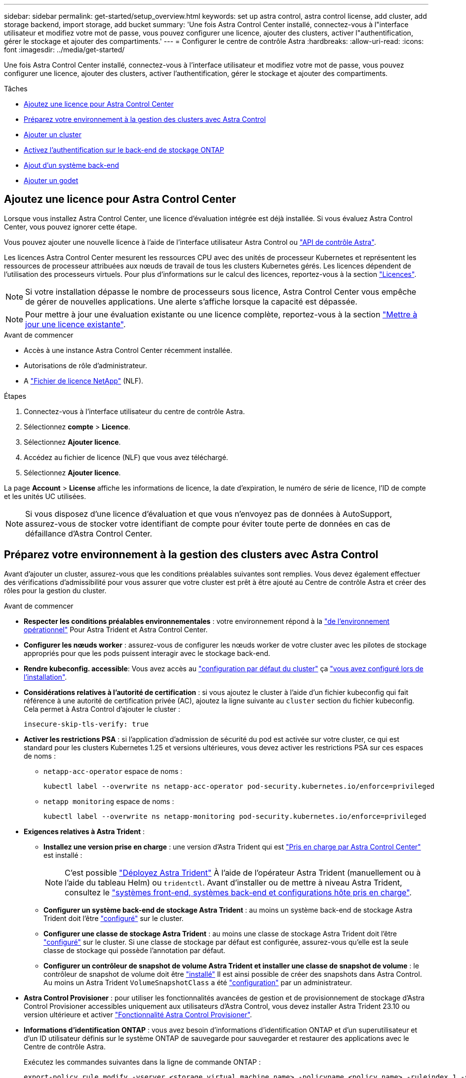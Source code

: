 ---
sidebar: sidebar 
permalink: get-started/setup_overview.html 
keywords: set up astra control, astra control license, add cluster, add storage backend, import storage, add bucket 
summary: 'Une fois Astra Control Center installé, connectez-vous à l"interface utilisateur et modifiez votre mot de passe, vous pouvez configurer une licence, ajouter des clusters, activer l"authentification, gérer le stockage et ajouter des compartiments.' 
---
= Configurer le centre de contrôle Astra
:hardbreaks:
:allow-uri-read: 
:icons: font
:imagesdir: ../media/get-started/


[role="lead"]
Une fois Astra Control Center installé, connectez-vous à l'interface utilisateur et modifiez votre mot de passe, vous pouvez configurer une licence, ajouter des clusters, activer l'authentification, gérer le stockage et ajouter des compartiments.

.Tâches
* <<Ajoutez une licence pour Astra Control Center>>
* <<Préparez votre environnement à la gestion des clusters avec Astra Control>>
* <<Ajouter un cluster>>
* <<Activez l'authentification sur le back-end de stockage ONTAP>>
* <<Ajout d'un système back-end>>
* <<Ajouter un godet>>




== Ajoutez une licence pour Astra Control Center

Lorsque vous installez Astra Control Center, une licence d'évaluation intégrée est déjà installée. Si vous évaluez Astra Control Center, vous pouvez ignorer cette étape.

Vous pouvez ajouter une nouvelle licence à l'aide de l'interface utilisateur Astra Control ou https://docs.netapp.com/us-en/astra-automation["API de contrôle Astra"^].

Les licences Astra Control Center mesurent les ressources CPU avec des unités de processeur Kubernetes et représentent les ressources de processeur attribuées aux nœuds de travail de tous les clusters Kubernetes gérés. Les licences dépendent de l'utilisation des processeurs virtuels. Pour plus d'informations sur le calcul des licences, reportez-vous à la section link:../concepts/licensing.html["Licences"^].


NOTE: Si votre installation dépasse le nombre de processeurs sous licence, Astra Control Center vous empêche de gérer de nouvelles applications. Une alerte s'affiche lorsque la capacité est dépassée.


NOTE: Pour mettre à jour une évaluation existante ou une licence complète, reportez-vous à la section link:../use/update-licenses.html["Mettre à jour une licence existante"^].

.Avant de commencer
* Accès à une instance Astra Control Center récemment installée.
* Autorisations de rôle d'administrateur.
* A link:../concepts/licensing.html["Fichier de licence NetApp"^] (NLF).


.Étapes
. Connectez-vous à l'interface utilisateur du centre de contrôle Astra.
. Sélectionnez *compte* > *Licence*.
. Sélectionnez *Ajouter licence*.
. Accédez au fichier de licence (NLF) que vous avez téléchargé.
. Sélectionnez *Ajouter licence*.


La page *Account* > *License* affiche les informations de licence, la date d'expiration, le numéro de série de licence, l'ID de compte et les unités UC utilisées.


NOTE: Si vous disposez d'une licence d'évaluation et que vous n'envoyez pas de données à AutoSupport, assurez-vous de stocker votre identifiant de compte pour éviter toute perte de données en cas de défaillance d'Astra Control Center.



== Préparez votre environnement à la gestion des clusters avec Astra Control

Avant d'ajouter un cluster, assurez-vous que les conditions préalables suivantes sont remplies. Vous devez également effectuer des vérifications d'admissibilité pour vous assurer que votre cluster est prêt à être ajouté au Centre de contrôle Astra et créer des rôles pour la gestion du cluster.

.Avant de commencer
* *Respecter les conditions préalables environnementales* : votre environnement répond à la link:../get-started/requirements.html["de l'environnement opérationnel"^] Pour Astra Trident et Astra Control Center.
* *Configurer les nœuds worker* : assurez-vous de configurer les nœuds worker de votre cluster avec les pilotes de stockage appropriés pour que les pods puissent interagir avec le stockage back-end.
* *Rendre kubeconfig. accessible*: Vous avez accès au https://kubernetes.io/docs/concepts/configuration/organize-cluster-access-kubeconfig/["configuration par défaut du cluster"^] ça link:../get-started/install_acc.html#set-up-namespace-and-secret-for-registries-with-auth-requirements["vous avez configuré lors de l'installation"^].
* *Considérations relatives à l'autorité de certification* : si vous ajoutez le cluster à l'aide d'un fichier kubeconfig qui fait référence à une autorité de certification privée (AC), ajoutez la ligne suivante au `cluster` section du fichier kubeconfig. Cela permet à Astra Control d'ajouter le cluster :
+
[listing]
----
insecure-skip-tls-verify: true
----


* [[enable-psa]]*Activer les restrictions PSA* : si l'application d'admission de sécurité du pod est activée sur votre cluster, ce qui est standard pour les clusters Kubernetes 1.25 et versions ultérieures, vous devez activer les restrictions PSA sur ces espaces de noms :
+
** `netapp-acc-operator` espace de noms :
+
[listing]
----
kubectl label --overwrite ns netapp-acc-operator pod-security.kubernetes.io/enforce=privileged
----
** `netapp monitoring` espace de noms :
+
[listing]
----
kubectl label --overwrite ns netapp-monitoring pod-security.kubernetes.io/enforce=privileged
----


* *Exigences relatives à Astra Trident* :
+
** *Installez une version prise en charge* : une version d'Astra Trident qui est link:../get-started/requirements.html#astra-trident-requirements["Pris en charge par Astra Control Center"^] est installé :
+

NOTE: C'est possible https://docs.netapp.com/us-en/trident/trident-get-started/kubernetes-deploy.html#choose-the-deployment-method["Déployez Astra Trident"^] À l'aide de l'opérateur Astra Trident (manuellement ou à l'aide du tableau Helm) ou `tridentctl`. Avant d'installer ou de mettre à niveau Astra Trident, consultez le https://docs.netapp.com/us-en/trident/trident-get-started/requirements.html["systèmes front-end, systèmes back-end et configurations hôte pris en charge"^].

** *Configurer un système back-end de stockage Astra Trident* : au moins un système back-end de stockage Astra Trident doit l'être https://docs.netapp.com/us-en/trident/trident-use/backends.html["configuré"^] sur le cluster.
** *Configurer une classe de stockage Astra Trident* : au moins une classe de stockage Astra Trident doit l'être https://docs.netapp.com/us-en/trident/trident-use/manage-stor-class.html["configuré"^] sur le cluster. Si une classe de stockage par défaut est configurée, assurez-vous qu'elle est la seule classe de stockage qui possède l'annotation par défaut.
** *Configurer un contrôleur de snapshot de volume Astra Trident et installer une classe de snapshot de volume* : le contrôleur de snapshot de volume doit être https://docs.netapp.com/us-en/trident/trident-use/vol-snapshots.html#deploying-a-volume-snapshot-controller["installé"^] Il est ainsi possible de créer des snapshots dans Astra Control. Au moins un Astra Trident `VolumeSnapshotClass` a été https://docs.netapp.com/us-en/trident/trident-use/vol-snapshots.html#step-1-set-up-a-volumesnapshotclass["configuration"^] par un administrateur.


* *Astra Control Provisioner* : pour utiliser les fonctionnalités avancées de gestion et de provisionnement de stockage d'Astra Control Provisioner accessibles uniquement aux utilisateurs d'Astra Control, vous devez installer Astra Trident 23.10 ou version ultérieure et activer link:../use/enable-acp.html["Fonctionnalité Astra Control Provisioner"].
* *Informations d'identification ONTAP* : vous avez besoin d'informations d'identification ONTAP et d'un superutilisateur et d'un ID utilisateur définis sur le système ONTAP de sauvegarde pour sauvegarder et restaurer des applications avec le Centre de contrôle Astra.
+
Exécutez les commandes suivantes dans la ligne de commande ONTAP :

+
[listing]
----
export-policy rule modify -vserver <storage virtual machine name> -policyname <policy name> -ruleindex 1 -superuser sys
export-policy rule modify -vserver <storage virtual machine name> -policyname <policy name> -ruleindex 1 -anon 65534
----
* *Rancher uniquement*: Lorsque vous gérez des clusters d'applications dans un environnement Rancher, modifiez le contexte par défaut du cluster d'applications dans le fichier kubeconfig fourni par Rancher pour utiliser un contexte de plan de contrôle au lieu du contexte du serveur d'API Rancher. La charge est réduite sur le serveur API Rancher et les performances sont améliorées.




=== Effectuer des vérifications d'éligibilité

Effectuez les contrôles d'éligibilité suivants pour vous assurer que votre grappe est prête à être ajoutée au Centre de contrôle Astra.

.Étapes
. Vérifiez la version d'Astra Trident.
+
[source, console]
----
kubectl get tridentversions -n trident
----
+
Si Astra Trident existe, le résultat de cette commande est similaire à ce qui suit :

+
[listing]
----
NAME      VERSION
trident   23.XX.X
----
+
Si Astra Trident n'existe pas, le résultat est similaire à ce qui suit :

+
[listing]
----
error: the server doesn't have a resource type "tridentversions"
----
+

NOTE: Si Astra Trident n'est pas installé ou si la version installée n'est pas la plus récente, vous devez installer la dernière version d'Astra Trident avant de continuer. Reportez-vous à la https://docs.netapp.com/us-en/trident/trident-get-started/kubernetes-deploy.html["Documentation Astra Trident"^] pour obtenir des instructions.

. Assurez-vous que les pods fonctionnent :
+
[source, console]
----
kubectl get pods -n trident
----
. Déterminez si les classes de stockage utilisent les pilotes Astra Trident pris en charge. Le nom de provisionnement doit être `csi.trident.netapp.io`. Voir l'exemple suivant :
+
[source, console]
----
kubectl get sc
----
+
Exemple de réponse :

+
[listing]
----
NAME                  PROVISIONER            RECLAIMPOLICY  VOLUMEBINDINGMODE  ALLOWVOLUMEEXPANSION  AGE
ontap-gold (default)  csi.trident.netapp.io  Delete         Immediate          true                  5d23h
----




=== Créez un kubeconfig pour le rôle de cluster

Vous pouvez éventuellement créer une autorisation limitée ou un rôle d'administrateur d'autorisations étendues pour Astra Control Center. Il ne s'agit pas d'une procédure requise pour la configuration d'Astra Control Center, car vous avez déjà configuré un kubeconfig dans le cadre du link:../get-started/install_acc.html#set-up-namespace-and-secret-for-registries-with-auth-requirements["processus d'installation"^].

Cette procédure vous aide à créer un kubeconfig distinct si l'un des scénarios suivants s'applique à votre environnement :

* Vous souhaitez limiter les autorisations Astra Control sur les clusters qu'il gère
* Vous utilisez plusieurs contextes et ne pouvez pas utiliser le kubeconfig Astra Control par défaut configuré lors de l'installation, sinon un rôle limité avec un seul contexte ne fonctionnera pas dans votre environnement


.Avant de commencer
Assurez-vous que vous disposez des éléments suivants pour le cluster que vous souhaitez gérer avant d'effectuer la procédure suivante :

* kubectl v1.23 ou version ultérieure installée
* Accès kubectl au cluster que vous souhaitez ajouter et gérer avec Astra Control Center
+

NOTE: Pour cette procédure, il n'est pas nécessaire d'avoir un accès kubectl au cluster qui exécute Astra Control Center.

* Un kubeconfig actif pour le cluster que vous avez l'intention de gérer avec des droits d'administrateur de cluster pour le contexte actif


.Étapes
. Créer un compte de service :
+
.. Créez un fichier de compte de service appelé `astracontrol-service-account.yaml`.
+
Ajustez le nom et l'espace de noms selon vos besoins. Si des modifications sont apportées ici, vous devez appliquer les mêmes modifications dans les étapes suivantes.

+
[source, subs="specialcharacters,quotes"]
----
*astracontrol-service-account.yaml*
----
+
[source, yaml]
----
apiVersion: v1
kind: ServiceAccount
metadata:
  name: astracontrol-service-account
  namespace: default
----
.. Appliquer le compte de service :
+
[source, console]
----
kubectl apply -f astracontrol-service-account.yaml
----


. Créez l'un des rôles de cluster suivants avec des autorisations suffisantes pour qu'un cluster soit géré par Astra Control :
+
** *Rôle de cluster limité* : ce rôle contient les autorisations minimales nécessaires à la gestion d'un cluster par Astra Control :
+
.Développez pour les étapes
[%collapsible]
====
... Créer un `ClusterRole` fichier appelé, par exemple, `astra-admin-account.yaml`.
+
Ajustez le nom et l'espace de noms selon vos besoins. Si des modifications sont apportées ici, vous devez appliquer les mêmes modifications dans les étapes suivantes.

+
[source, subs="specialcharacters,quotes"]
----
*astra-admin-account.yaml*
----
+
[source, yaml]
----
apiVersion: rbac.authorization.k8s.io/v1
kind: ClusterRole
metadata:
  name: astra-admin-account
rules:

# Get, List, Create, and Update all resources
# Necessary to backup and restore all resources in an app
- apiGroups:
  - '*'
  resources:
  - '*'
  verbs:
  - get
  - list
  - create
  - patch

# Delete Resources
# Necessary for in-place restore and AppMirror failover
- apiGroups:
  - ""
  - apps
  - autoscaling
  - batch
  - crd.projectcalico.org
  - extensions
  - networking.k8s.io
  - policy
  - rbac.authorization.k8s.io
  - snapshot.storage.k8s.io
  - trident.netapp.io
  resources:
  - configmaps
  - cronjobs
  - daemonsets
  - deployments
  - horizontalpodautoscalers
  - ingresses
  - jobs
  - namespaces
  - networkpolicies
  - persistentvolumeclaims
  - poddisruptionbudgets
  - pods
  - podtemplates
  - podsecuritypolicies
  - replicasets
  - replicationcontrollers
  - replicationcontrollers/scale
  - rolebindings
  - roles
  - secrets
  - serviceaccounts
  - services
  - statefulsets
  - tridentmirrorrelationships
  - tridentsnapshotinfos
  - volumesnapshots
  - volumesnapshotcontents
  verbs:
  - delete

# Watch resources
# Necessary to monitor progress
- apiGroups:
  - ""
  resources:
  - pods
  - replicationcontrollers
  - replicationcontrollers/scale
  verbs:
  - watch

# Update resources
- apiGroups:
  - ""
  - build.openshift.io
  - image.openshift.io
  resources:
  - builds/details
  - replicationcontrollers
  - replicationcontrollers/scale
  - imagestreams/layers
  - imagestreamtags
  - imagetags
  verbs:
  - update

# Use PodSecurityPolicies
- apiGroups:
  - extensions
  - policy
  resources:
  - podsecuritypolicies
  verbs:
  - use
----
... (Pour les clusters OpenShift uniquement) Ajouter les éléments suivants à la fin du `astra-admin-account.yaml` ou après `# Use PodSecurityPolicies` section :
+
[source, console]
----
# OpenShift security
- apiGroups:
  - security.openshift.io
  resources:
  - securitycontextconstraints
  verbs:
  - use
----
... Appliquer le rôle de cluster :
+
[source, console]
----
kubectl apply -f astra-admin-account.yaml
----


====
** *Rôle de cluster étendu* : ce rôle contient des autorisations étendues pour un cluster devant être géré par Astra Control. Vous pouvez utiliser ce rôle si vous utilisez plusieurs contextes et que vous ne pouvez pas utiliser le kubeconfig Astra Control par défaut configuré lors de l'installation, ou si un rôle limité avec un seul contexte ne fonctionnera pas dans votre environnement :
+

NOTE: Les éléments suivants `ClusterRole` Les étapes constituent un exemple Kubernetes général. Pour des instructions spécifiques à votre environnement, reportez-vous à la documentation de votre distribution Kubernetes.

+
.Développez pour les étapes
[%collapsible]
====
... Créer un `ClusterRole` fichier appelé, par exemple, `astra-admin-account.yaml`.
+
Ajustez le nom et l'espace de noms selon vos besoins. Si des modifications sont apportées ici, vous devez appliquer les mêmes modifications dans les étapes suivantes.

+
[source, subs="specialcharacters,quotes"]
----
*astra-admin-account.yaml*
----
+
[source, yaml]
----
apiVersion: rbac.authorization.k8s.io/v1
kind: ClusterRole
metadata:
  name: astra-admin-account
rules:
- apiGroups:
  - '*'
  resources:
  - '*'
  verbs:
  - '*'
- nonResourceURLs:
  - '*'
  verbs:
  - '*'
----
... Appliquer le rôle de cluster :
+
[source, console]
----
kubectl apply -f astra-admin-account.yaml
----


====


. Créer la liaison de rôle cluster pour le rôle cluster vers le compte de service :
+
.. Créer un `ClusterRoleBinding` fichier appelé `astracontrol-clusterrolebinding.yaml`.
+
Ajustez les noms et espaces de noms modifiés lors de la création du compte de service, le cas échéant.

+
[source, subs="specialcharacters,quotes"]
----
*astracontrol-clusterrolebinding.yaml*
----
+
[source, yaml]
----
apiVersion: rbac.authorization.k8s.io/v1
kind: ClusterRoleBinding
metadata:
  name: astracontrol-admin
roleRef:
  apiGroup: rbac.authorization.k8s.io
  kind: ClusterRole
  name: astra-admin-account
subjects:
- kind: ServiceAccount
  name: astracontrol-service-account
  namespace: default
----
.. Appliquer la liaison de rôle de cluster :
+
[source, console]
----
kubectl apply -f astracontrol-clusterrolebinding.yaml
----


. Créez et appliquez le secret de jeton :
+
.. Créez un fichier secret de jeton appelé `secret-astracontrol-service-account.yaml`.
+
[source, subs="specialcharacters,quotes"]
----
*secret-astracontrol-service-account.yaml*
----
+
[source, yaml]
----
apiVersion: v1
kind: Secret
metadata:
  name: secret-astracontrol-service-account
  namespace: default
  annotations:
    kubernetes.io/service-account.name: "astracontrol-service-account"
type: kubernetes.io/service-account-token
----
.. Appliquer le secret de jeton :
+
[source, console]
----
kubectl apply -f secret-astracontrol-service-account.yaml
----


. Ajoutez le secret de jeton au compte de service en ajoutant son nom au `secrets` tableau (dernière ligne de l'exemple suivant) :
+
[source, console]
----
kubectl edit sa astracontrol-service-account
----
+
[source, subs="verbatim,quotes"]
----
apiVersion: v1
imagePullSecrets:
- name: astracontrol-service-account-dockercfg-48xhx
kind: ServiceAccount
metadata:
  annotations:
    kubectl.kubernetes.io/last-applied-configuration: |
      {"apiVersion":"v1","kind":"ServiceAccount","metadata":{"annotations":{},"name":"astracontrol-service-account","namespace":"default"}}
  creationTimestamp: "2023-06-14T15:25:45Z"
  name: astracontrol-service-account
  namespace: default
  resourceVersion: "2767069"
  uid: 2ce068c4-810e-4a96-ada3-49cbf9ec3f89
secrets:
- name: astracontrol-service-account-dockercfg-48xhx
*- name: secret-astracontrol-service-account*
----
. Indiquez les secrets du compte de service, en les remplaçant `<context>` avec le contexte approprié pour votre installation :
+
[source, console]
----
kubectl get serviceaccount astracontrol-service-account --context <context> --namespace default -o json
----
+
La fin de la sortie doit ressembler à ce qui suit :

+
[listing]
----
"secrets": [
{ "name": "astracontrol-service-account-dockercfg-48xhx"},
{ "name": "secret-astracontrol-service-account"}
]
----
+
Les indices pour chaque élément dans `secrets` la matrice commence par 0. Dans l'exemple ci-dessus, l'index de `astracontrol-service-account-dockercfg-48xhx` serait 0 et l'index pour `secret-astracontrol-service-account` serait 1. Dans votre sortie, notez le numéro d'index du compte de service secret. Vous aurez besoin de ce numéro d'index à l'étape suivante.

. Générez le kubeconfig comme suit :
+
.. Créer un `create-kubeconfig.sh` fichier. Remplacement `TOKEN_INDEX` au début du script suivant avec la valeur correcte.
+
[source, subs="specialcharacters,quotes"]
----
*create-kubeconfig.sh*
----
+
[source, console]
----
# Update these to match your environment.
# Replace TOKEN_INDEX with the correct value
# from the output in the previous step. If you
# didn't change anything else above, don't change
# anything else here.

SERVICE_ACCOUNT_NAME=astracontrol-service-account
NAMESPACE=default
NEW_CONTEXT=astracontrol
KUBECONFIG_FILE='kubeconfig-sa'

CONTEXT=$(kubectl config current-context)

SECRET_NAME=$(kubectl get serviceaccount ${SERVICE_ACCOUNT_NAME} \
  --context ${CONTEXT} \
  --namespace ${NAMESPACE} \
  -o jsonpath='{.secrets[TOKEN_INDEX].name}')
TOKEN_DATA=$(kubectl get secret ${SECRET_NAME} \
  --context ${CONTEXT} \
  --namespace ${NAMESPACE} \
  -o jsonpath='{.data.token}')

TOKEN=$(echo ${TOKEN_DATA} | base64 -d)

# Create dedicated kubeconfig
# Create a full copy
kubectl config view --raw > ${KUBECONFIG_FILE}.full.tmp

# Switch working context to correct context
kubectl --kubeconfig ${KUBECONFIG_FILE}.full.tmp config use-context ${CONTEXT}

# Minify
kubectl --kubeconfig ${KUBECONFIG_FILE}.full.tmp \
  config view --flatten --minify > ${KUBECONFIG_FILE}.tmp

# Rename context
kubectl config --kubeconfig ${KUBECONFIG_FILE}.tmp \
  rename-context ${CONTEXT} ${NEW_CONTEXT}

# Create token user
kubectl config --kubeconfig ${KUBECONFIG_FILE}.tmp \
  set-credentials ${CONTEXT}-${NAMESPACE}-token-user \
  --token ${TOKEN}

# Set context to use token user
kubectl config --kubeconfig ${KUBECONFIG_FILE}.tmp \
  set-context ${NEW_CONTEXT} --user ${CONTEXT}-${NAMESPACE}-token-user

# Set context to correct namespace
kubectl config --kubeconfig ${KUBECONFIG_FILE}.tmp \
  set-context ${NEW_CONTEXT} --namespace ${NAMESPACE}

# Flatten/minify kubeconfig
kubectl config --kubeconfig ${KUBECONFIG_FILE}.tmp \
  view --flatten --minify > ${KUBECONFIG_FILE}

# Remove tmp
rm ${KUBECONFIG_FILE}.full.tmp
rm ${KUBECONFIG_FILE}.tmp
----
.. Source des commandes à appliquer à votre cluster Kubernetes.
+
[source, console]
----
source create-kubeconfig.sh
----


. (Facultatif) Renommer le kubeconfig pour nommer votre cluster.
+
[listing]
----
mv kubeconfig-sa YOUR_CLUSTER_NAME_kubeconfig
----




=== Et la suite ?

Maintenant que vous avez vérifié que les conditions préalables sont remplies, vous êtes prêt à <<Ajouter un cluster,ajouter un cluster>>.



== Ajouter un cluster

Pour commencer à gérer vos applications, ajoutez un cluster Kubernetes et gérez-le comme une ressource de calcul. Il faut ajouter un cluster pour découvrir vos applications Kubernetes pour Astra Control Center.


TIP: Nous vous recommandons de gérer le cluster qu'Astra Control Center déploie en premier avant d'ajouter d'autres clusters à Astra Control Center. La gestion du cluster initial est nécessaire pour envoyer les données Kubemetrics et les données associées au cluster pour les mesures et le dépannage.

.Avant de commencer
* Avant d'ajouter un cluster, vérifiez et effectuez les opérations nécessaires <<Préparez votre environnement à la gestion des clusters avec Astra Control,tâches préalables>>.
* Si vous utilisez un pilote SAN ONTAP, assurez-vous que les chemins d'accès multiples sont activés sur tous vos clusters Kubernetes.


.Étapes
. Naviguer à partir du menu Tableau de bord ou clusters :
+
** Dans *Dashboard*, sélectionnez *Add* dans le volet clusters.
** Dans la zone de navigation de gauche, sélectionnez *clusters*, puis *Ajouter un cluster* à partir de la page clusters.


. Dans la fenêtre *Ajouter un cluster* qui s'ouvre, chargez un `kubeconfig.yaml` classez le contenu d'un `kubeconfig.yaml` fichier.
+

NOTE: Le `kubeconfig.yaml` le fichier doit inclure *uniquement les informations d'identification du cluster pour un cluster*.

+

IMPORTANT: Si vous créez la vôtre `kubeconfig` fichier, vous ne devez définir que *un* élément de contexte dans celui-ci. Reportez-vous à la section https://kubernetes.io/docs/concepts/configuration/organize-cluster-access-kubeconfig/["Documentation Kubernetes"^] pour plus d'informations sur la création `kubeconfig` fichiers. Si vous avez créé un kubeconfig pour un rôle de cluster limité à l'aide de <<Créez un kubeconfig pour le rôle de cluster,le processus ci-dessus>>, assurez-vous de télécharger ou de coller ce kubeconfig dans cette étape.

. Indiquez un nom d'identification. Par défaut, le nom des identifiants est automatiquement renseigné comme nom du cluster.
. Sélectionnez *Suivant*.
. Sélectionnez la classe de stockage par défaut à utiliser pour ce cluster Kubernetes et sélectionnez *Suivant*.
+

NOTE: Vous devez sélectionner une classe de stockage Astra Trident reposant sur le stockage ONTAP.

. Passez en revue les informations, et si tout semble bien, sélectionnez *Ajouter*.


.Résultat
Le cluster passe à l'état *découverte*, puis passe à *sain*. Vous gérez maintenant le cluster avec Astra Control Center.


IMPORTANT: Une fois que vous avez ajouté un cluster à gérer dans Astra Control Center, le déploiement de l'opérateur de surveillance peut prendre quelques minutes. En attendant, l'icône notification devient rouge et consigne un événement *échec de la vérification de l'état de l'agent de surveillance*. Vous pouvez ignorer cela car le problème résout lorsque le centre de contrôle Astra obtient le statut correct. Si le problème ne résout pas le problème en quelques minutes, accédez au cluster, puis exécutez-le `oc get pods -n netapp-monitoring` comme point de départ. Vous devrez consulter les journaux de l'opérateur de surveillance pour déboguer le problème.



== Activez l'authentification sur le back-end de stockage ONTAP

ASTRA Control Center offre deux modes d'authentification d'un backend ONTAP :

* *Authentification basée sur les informations d'identification* : le nom d'utilisateur et le mot de passe d'un utilisateur ONTAP avec les autorisations requises. Vous devez utiliser un rôle de connexion de sécurité prédéfini, tel que admin ou vsadmin, pour assurer une compatibilité maximale avec les versions de ONTAP.
* *Authentification basée sur un certificat* : Astra Control Center peut également communiquer avec un cluster ONTAP à l'aide d'un certificat installé sur le back-end. Vous devez utiliser le certificat client, la clé et le certificat de l'autorité de certification approuvée, le cas échéant (recommandé).


Vous pouvez par la suite mettre à jour les systèmes back-end existants pour passer d'un type d'authentification à une autre. Une seule méthode d'authentification est prise en charge à la fois.



=== Activer l'authentification basée sur les informations d'identification

ASTRA Control Center requiert les identifiants d'un cluster-scoped `admin` Pour communiquer avec le backend ONTAP. Vous devez utiliser des rôles standard prédéfinis, tels que `admin`. La compatibilité avec les futures versions d'ONTAP qui pourraient exposer les API de fonctionnalités à utiliser dans les futures versions d'Astra Control Center est ainsi garantie.


NOTE: Un rôle de connexion de sécurité personnalisé peut être créé et utilisé avec Astra Control Center, mais il n'est pas recommandé.

Un exemple de définition de back-end se présente comme suit :

[listing]
----
{
  "version": 1,
  "backendName": "ExampleBackend",
  "storageDriverName": "ontap-nas",
  "managementLIF": "10.0.0.1",
  "dataLIF": "10.0.0.2",
  "svm": "svm_nfs",
  "username": "admin",
  "password": "secret"
}
----
La définition du back-end est le seul endroit où les informations d'identification sont stockées en texte brut. La création ou la mise à jour d'un back-end est la seule étape qui nécessite la connaissance des informations d'identification. Il s'agit donc d'une opération réservée à l'administrateur du stockage ou de Kubernetes.



=== Activer l'authentification basée sur certificat

ASTRA Control Center peut utiliser des certificats pour communiquer avec les systèmes back-end ONTAP, nouveaux et existants. Vous devez entrer les informations suivantes dans la définition du back-end.

* `clientCertificate`: Certificat client.
* `clientPrivateKey`: Clé privée associée.
* `trustedCACertificate`: Certificat de l'autorité de certification approuvée. Si vous utilisez une autorité de certification approuvée, ce paramètre doit être fourni. Ceci peut être ignoré si aucune autorité de certification approuvée n'est utilisée.


Vous pouvez utiliser l'un des types de certificats suivants :

* Certificat auto-signé
* Certificat tiers




==== Activez l'authentification avec un certificat auto-signé

Un flux de travail type comprend les étapes suivantes.

.Étapes
. Générez un certificat client et une clé. Lors de la génération, définissez le nom commun (CN) sur l'utilisateur ONTAP pour s'authentifier en tant que.
+
[source, Console]
----
openssl req -x509 -nodes -days 1095 -newkey rsa:2048 -keyout k8senv.key -out k8senv.pem -subj "/C=US/ST=NC/L=RTP/O=NetApp/CN=<common-name>"
----
. Installez le certificat client de type `client-ca` Et sur le cluster ONTAP.
+
[source, Console]
----
security certificate install -type client-ca -cert-name <certificate-name> -vserver <vserver-name>
security ssl modify -vserver <vserver-name> -client-enabled true
----
. Vérifiez que le rôle de connexion de sécurité ONTAP prend en charge la méthode d'authentification par certificat.
+
[source, Console]
----
security login create -user-or-group-name vsadmin -application ontapi -authentication-method cert -vserver <vserver-name>
security login create -user-or-group-name vsadmin -application http -authentication-method cert -vserver <vserver-name>
----
. Tester l'authentification à l'aide du certificat généré. Remplacer <LIF> et <vserver name> de ONTAP par l'IP et le nom du SVM de la LIF de gestion. Vous devez vous assurer que le LIF a sa politique de service définie sur `default-data-management`.
+
[source, Curl]
----
curl -X POST -Lk https://<ONTAP-Management-LIF>/servlets/netapp.servlets.admin.XMLrequest_filer --key k8senv.key --cert ~/k8senv.pem -d '<?xml version="1.0" encoding="UTF-8"?><netapp xmlns=http://www.netapp.com/filer/admin version="1.21" vfiler="<vserver-name>"><vserver-get></vserver-get></netapp>
----
. À l'aide des valeurs obtenues à l'étape précédente, ajoutez le back-end de stockage dans l'interface utilisateur d'Astra Control Center.




==== Activez l'authentification à l'aide d'un certificat tiers

Si vous disposez d'un certificat tiers, vous pouvez configurer l'authentification basée sur un certificat à l'aide de ces étapes.

.Étapes
. Générer la clé privée et la RSC :
+
[source, Console]
----
openssl req -new -newkey rsa:4096 -nodes -sha256 -subj "/" -outform pem -out ontap_cert_request.csr -keyout ontap_cert_request.key -addext "subjectAltName = DNS:<ONTAP_CLUSTER_FQDN_NAME>,IP:<ONTAP_MGMT_IP>”
----
. Transmettez la RSC à l'autorité de certification Windows (autorité de certification tierce) et émettez le certificat signé.
. Téléchargez le certificat signé et nommez-le « ontap_signed_cert.crt ».
. Exportez le certificat racine à partir de l'autorité de certification Windows (autorité de certification tierce).
. Nommez ce fichier `ca_root.crt`
+
Vous disposez maintenant des trois fichiers suivants :

+
** *Clé privée* : `ontap_signed_request.key` (Il s'agit de la clé correspondante pour le certificat de serveur dans ONTAP. Elle est nécessaire lors de l'installation du certificat du serveur.)
** *Certificat signé*: `ontap_signed_cert.crt` (Il s'agit également du _certificat de serveur_ dans ONTAP.)
** *Certificat CA racine* : `ca_root.crt` (Il s'agit également du certificat _Server-ca_ dans ONTAP.)


. Installez ces certificats dans ONTAP. Générer et installer `server` et `server-ca` Certificats sur ONTAP.
+
.Développez pour Sample.yaml
[%collapsible]
====
[listing]
----
# Copy the contents of ca_root.crt and use it here.

security certificate install -type server-ca

Please enter Certificate: Press <Enter> when done

-----BEGIN CERTIFICATE-----
<certificate details>
-----END CERTIFICATE-----


You should keep a copy of the CA-signed digital certificate for future reference.

The installed certificate's CA and serial number for reference:

CA:
serial:

The certificate's generated name for reference:


===

# Copy the contents of ontap_signed_cert.crt and use it here. For key, use the contents of ontap_cert_request.key file.
security certificate install -type server
Please enter Certificate: Press <Enter> when done

-----BEGIN CERTIFICATE-----
<certificate details>
-----END CERTIFICATE-----

Please enter Private Key: Press <Enter> when done

-----BEGIN PRIVATE KEY-----
<private key details>
-----END PRIVATE KEY-----

Enter certificates of certification authorities (CA) which form the certificate chain of the server certificate. This starts with the issuing CA certificate of the server certificate and can range up to the root CA certificate.
Do you want to continue entering root and/or intermediate certificates {y|n}: n

The provided certificate does not have a common name in the subject field.
Enter a valid common name to continue installation of the certificate: <ONTAP_CLUSTER_FQDN_NAME>

You should keep a copy of the private key and the CA-signed digital certificate for future reference.
The installed certificate's CA and serial number for reference:
CA:
serial:
The certificate's generated name for reference:


==
# Modify the vserver settings to enable SSL for the installed certificate

ssl modify -vserver <vserver_name> -ca <CA>  -server-enabled true -serial <serial number>       (security ssl modify)

==
# Verify if the certificate works fine:

openssl s_client -CAfile ca_root.crt -showcerts -servername server -connect <ONTAP_CLUSTER_FQDN_NAME>:443
CONNECTED(00000005)
depth=1 DC = local, DC = umca, CN = <CA>
verify return:1
depth=0
verify return:1
write W BLOCK
---
Certificate chain
0 s:
   i:/DC=local/DC=umca/<CA>

-----BEGIN CERTIFICATE-----
<Certificate details>

----
====
. Créez le certificat client pour le même hôte pour la communication sans mot de passe. ASTRA Control Center utilise ce processus pour communiquer avec ONTAP.
. Générer et installer les certificats client sur ONTAP :
+
.Développez pour Sample.yaml
[%collapsible]
====
[listing]
----
# Use /CN=admin or use some other account which has privileges.
openssl req -x509 -nodes -days 1095 -newkey rsa:2048 -keyout ontap_test_client.key -out ontap_test_client.pem -subj "/CN=admin"

Copy the content of ontap_test_client.pem file and use it in the below command:
security certificate install -type client-ca -vserver <vserver_name>

Please enter Certificate: Press <Enter> when done

-----BEGIN CERTIFICATE-----
<Certificate details>
-----END CERTIFICATE-----

You should keep a copy of the CA-signed digital certificate for future reference.
The installed certificate's CA and serial number for reference:

CA:
serial:
The certificate's generated name for reference:


==

ssl modify -vserver <vserver_name> -client-enabled true
(security ssl modify)

# Setting permissions for certificates
security login create -user-or-group-name admin -application ontapi -authentication-method cert -role admin -vserver <vserver_name>

security login create -user-or-group-name admin -application http -authentication-method cert -role admin -vserver <vserver_name>

==

#Verify passwordless communication works fine with the use of only certificates:

curl --cacert ontap_signed_cert.crt  --key ontap_test_client.key --cert ontap_test_client.pem https://<ONTAP_CLUSTER_FQDN_NAME>/api/storage/aggregates
{
"records": [
{
"uuid": "f84e0a9b-e72f-4431-88c4-4bf5378b41bd",
"name": "<aggr_name>",
"node": {
"uuid": "7835876c-3484-11ed-97bb-d039ea50375c",
"name": "<node_name>",
"_links": {
"self": {
"href": "/api/cluster/nodes/7835876c-3484-11ed-97bb-d039ea50375c"
}
}
},
"_links": {
"self": {
"href": "/api/storage/aggregates/f84e0a9b-e72f-4431-88c4-4bf5378b41bd"
}
}
}
],
"num_records": 1,
"_links": {
"self": {
"href": "/api/storage/aggregates"
}
}
}%



----
====
. Ajoutez le système back-end de stockage dans l'interface utilisateur d'Astra Control Center et fournissez les valeurs suivantes :
+
** *Certificat client* : ontap_test_client.pem
** *Clé privée* : ontap_test_client.key
** *Certificat CA de confiance* : ontap_signed_cert.crt






== Ajout d'un système back-end

Après avoir configuré les informations d'identification ou d'authentification de certificat, vous pouvez ajouter un système back-end de stockage ONTAP existant à Astra Control Center pour gérer ses ressources.

La gestion des clusters de stockage d'Astra Control en tant que backend de stockage vous permet d'obtenir des liens entre les volumes persistants (PVS) et le back-end de stockage, ainsi que des metrics de stockage supplémentaires.

*_Astra Control Provisioner uniquement_* : l'ajout et la gestion de systèmes back-end de stockage ONTAP dans Astra Control Center sont facultatifs si vous utilisez la technologie NetApp SnapMirror si vous avez activé Astra Control Provisioner avec Astra Control Center 23.10 ou version ultérieure.

.Étapes
. Dans la zone de navigation gauche du tableau de bord, sélectionnez *Backends*.
. Sélectionnez *Ajouter*.
. Dans la section utiliser existant de la page Ajouter un back-end de stockage, sélectionnez *ONTAP*.
. Sélectionnez l'une des options suivantes :
+
** *Utiliser les informations d'identification de l'administrateur* : saisissez l'adresse IP de gestion du cluster ONTAP et les informations d'identification de l'administrateur. Les identifiants doivent être identifiants au niveau du cluster.
+

NOTE: L'utilisateur dont vous saisissez ici les informations d'identification doit disposer du `ontapi` Méthode d'accès de connexion utilisateur activée dans ONTAP System Manager sur le cluster ONTAP. Si vous prévoyez d'utiliser la réplication SnapMirror, appliquez les identifiants de l'utilisateur au rôle « admin », qui dispose des méthodes d'accès `ontapi` et `http`, Sur les clusters ONTAP source et destination. Reportez-vous à la section https://docs.netapp.com/us-en/ontap-sm-classic/online-help-96-97/concept_cluster_user_accounts.html#users-list["Gérer les comptes utilisateur dans la documentation ONTAP"^] pour en savoir plus.

** *Utiliser un certificat*: Télécharger le certificat `.pem` fichier, la clé de certificat `.key` et éventuellement le fichier de l'autorité de certification.


. Sélectionnez *Suivant*.
. Confirmez les détails du back-end et sélectionnez *gérer*.


.Résultat
Le back-end s'affiche dans le `online` état dans la liste avec des informations récapitulatives.


NOTE: Vous devrez peut-être actualiser la page pour que le back-end apparaisse.



== Ajouter un godet

Vous pouvez ajouter un compartiment à l'aide de l'interface utilisateur Astra Control ou https://docs.netapp.com/us-en/astra-automation["API de contrôle Astra"^]. Il est essentiel d'ajouter des fournisseurs de compartiments de stockage objet pour sauvegarder les applications et le stockage persistant ou pour cloner les applications entre les clusters. Astra Control stocke les sauvegardes ou les clones dans les compartiments de magasin d'objets que vous définissez.

Si vous clonez la configuration de vos applications et le stockage persistant vers le même cluster, il n'est pas nécessaire d'utiliser un compartiment dans Astra Control. La fonctionnalité de copie Snapshot des applications ne nécessite pas de compartiment.

.Avant de commencer
* Assurez-vous que vous disposez d'un compartiment accessible depuis vos clusters gérés par Astra Control Center.
* Vérifiez que vous disposez des informations d'identification pour le compartiment.
* S'assurer que le godet est de l'un des types suivants :
+
** NetApp ONTAP S3
** NetApp StorageGRID S3
** Microsoft Azure
** S3 générique





NOTE: Amazon Web Services (AWS) et Google Cloud Platform (GCP) utilisent le type de compartiment S3 générique.


NOTE: Bien qu'Astra Control Center prenne en charge Amazon S3 en tant que fournisseur de compartiments génériques, Astra Control Center peut ne pas prendre en charge tous les fournisseurs de magasins d'objets qui affirment la prise en charge d'Amazon S3.

.Étapes
. Dans la zone de navigation de gauche, sélectionnez *godets*.
. Sélectionnez *Ajouter*.
. Sélectionner le type de godet.
+

NOTE: Lorsque vous ajoutez un compartiment, sélectionnez le fournisseur approprié et fournissez les identifiants appropriés pour ce fournisseur. Par exemple, l'interface utilisateur accepte NetApp ONTAP S3 comme type et accepte les identifiants StorageGRID. Toutefois, toutes les futures sauvegardes et restaurations des applications à l'aide de ce compartiment échoueront.

. Saisissez un nom de compartiment existant et une description facultative.
+

TIP: Le nom et la description du compartiment apparaissent comme un emplacement de sauvegarde que vous pouvez choisir plus tard lors de la création d'une sauvegarde. Ce nom apparaît également lors de la configuration de la règle de protection.

. Entrez le nom ou l'adresse IP du terminal S3.
. Sous *Sélectionner les informations d'identification*, choisissez l'onglet *Ajouter* ou *utiliser l'onglet existant*.
+
** Si vous avez choisi *Ajouter*:
+
... Saisissez un nom pour l'identifiant qui le distingue des autres identifiants dans Astra Control.
... Saisissez l'ID d'accès et la clé secrète en collant le contenu dans le presse-papiers.


** Si vous avez choisi *utiliser existant*:
+
... Sélectionnez les informations d'identification existantes à utiliser avec le compartiment.




. Sélectionnez `Add`.
+

NOTE: Lorsque vous ajoutez un godet, Astra Control marque un godet avec l'indicateur de compartiment par défaut. Le premier compartiment que vous créez devient le compartiment par défaut. Au fur et à mesure que vous ajoutez des compartiments, vous pourrez décider plus tard link:../use/manage-buckets.html#set-the-default-bucket["définir un autre compartiment par défaut"^].





== Et la suite ?

Maintenant que vous êtes connecté et que vous avez ajouté des clusters à Astra Control Center, vous êtes prêt à utiliser les fonctionnalités de gestion des données applicatives d'Astra Control Center.

* link:../use/manage-local-users-and-roles.html["Gérez les utilisateurs et les rôles locaux"]
* link:../use/manage-apps.html["Commencez à gérer les applications"]
* link:../use/protection-overview.html["Protégez vos applications"]
* link:../use/manage-notifications.html["Gérer les notifications"]
* link:../use/monitor-protect.html#connect-to-cloud-insights["Connectez-vous à Cloud Insights"]
* link:../get-started/configure-after-install.html#add-a-custom-tls-certificate["Ajouter un certificat TLS personnalisé"]
* link:../use/view-clusters.html#change-the-default-storage-class["Modifiez la classe de stockage par défaut"]


[discrete]
== Trouvez plus d'informations

* https://docs.netapp.com/us-en/astra-automation["Utilisez l'API de contrôle Astra"^]
* link:../release-notes/known-issues.html["Problèmes connus"]

